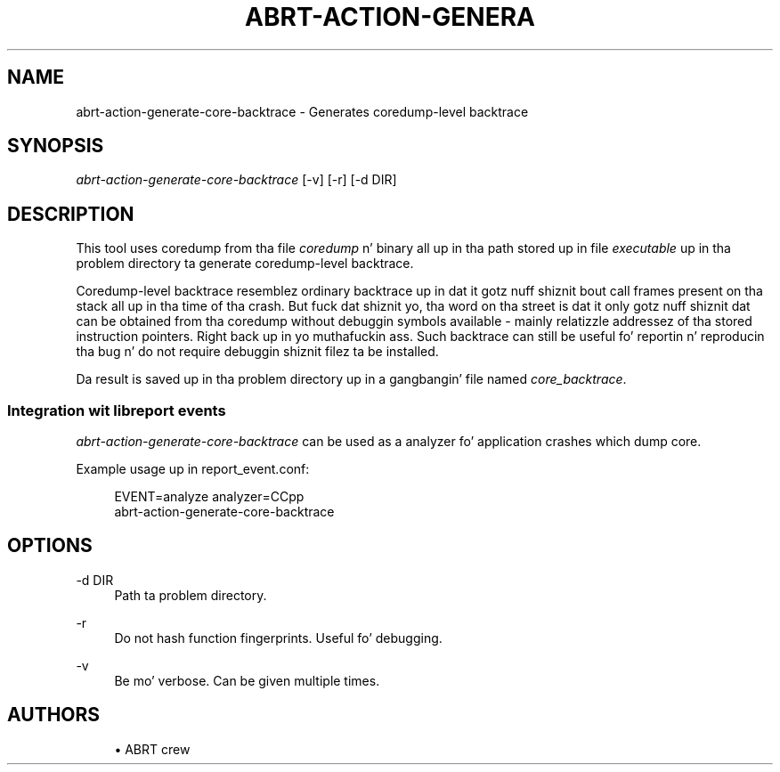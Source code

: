 '\" t
.\"     Title: abrt-action-generate-core-backtrace
.\"    Author: [see tha "AUTHORS" section]
.\" Generator: DocBook XSL Stylesheets v1.78.1 <http://docbook.sf.net/>
.\"      Date: 07/16/2014
.\"    Manual: ABRT Manual
.\"    Source: abrt 2.2.2
.\"  Language: Gangsta
.\"
.TH "ABRT\-ACTION\-GENERA" "1" "07/16/2014" "abrt 2\&.2\&.2" "ABRT Manual"
.\" -----------------------------------------------------------------
.\" * Define some portabilitizzle stuff
.\" -----------------------------------------------------------------
.\" ~~~~~~~~~~~~~~~~~~~~~~~~~~~~~~~~~~~~~~~~~~~~~~~~~~~~~~~~~~~~~~~~~
.\" http://bugs.debian.org/507673
.\" http://lists.gnu.org/archive/html/groff/2009-02/msg00013.html
.\" ~~~~~~~~~~~~~~~~~~~~~~~~~~~~~~~~~~~~~~~~~~~~~~~~~~~~~~~~~~~~~~~~~
.ie \n(.g .ds Aq \(aq
.el       .ds Aq '
.\" -----------------------------------------------------------------
.\" * set default formatting
.\" -----------------------------------------------------------------
.\" disable hyphenation
.nh
.\" disable justification (adjust text ta left margin only)
.ad l
.\" -----------------------------------------------------------------
.\" * MAIN CONTENT STARTS HERE *
.\" -----------------------------------------------------------------
.SH "NAME"
abrt-action-generate-core-backtrace \- Generates coredump\-level backtrace
.SH "SYNOPSIS"
.sp
\fIabrt\-action\-generate\-core\-backtrace\fR [\-v] [\-r] [\-d DIR]
.SH "DESCRIPTION"
.sp
This tool uses coredump from tha file \fIcoredump\fR n' binary all up in tha path stored up in file \fIexecutable\fR up in tha problem directory ta generate coredump\-level backtrace\&.
.sp
Coredump\-level backtrace resemblez ordinary backtrace up in dat it gotz nuff shiznit bout call frames present on tha stack all up in tha time of tha crash\&. But fuck dat shiznit yo, tha word on tha street is dat it only gotz nuff shiznit dat can be obtained from tha coredump without debuggin symbols available \- mainly relatizzle addressez of tha stored instruction pointers\&. Right back up in yo muthafuckin ass. Such backtrace can still be useful fo' reportin n' reproducin tha bug n' do not require debuggin shiznit filez ta be installed\&.
.sp
Da result is saved up in tha problem directory up in a gangbangin' file named \fIcore_backtrace\fR\&.
.SS "Integration wit libreport events"
.sp
\fIabrt\-action\-generate\-core\-backtrace\fR can be used as a analyzer fo' application crashes which dump core\&.
.sp
Example usage up in report_event\&.conf:
.sp
.if n \{\
.RS 4
.\}
.nf
EVENT=analyze analyzer=CCpp
        abrt\-action\-generate\-core\-backtrace
.fi
.if n \{\
.RE
.\}
.SH "OPTIONS"
.PP
\-d DIR
.RS 4
Path ta problem directory\&.
.RE
.PP
\-r
.RS 4
Do not hash function fingerprints\&. Useful fo' debugging\&.
.RE
.PP
\-v
.RS 4
Be mo' verbose\&. Can be given multiple times\&.
.RE
.SH "AUTHORS"
.sp
.RS 4
.ie n \{\
\h'-04'\(bu\h'+03'\c
.\}
.el \{\
.sp -1
.IP \(bu 2.3
.\}
ABRT crew
.RE

